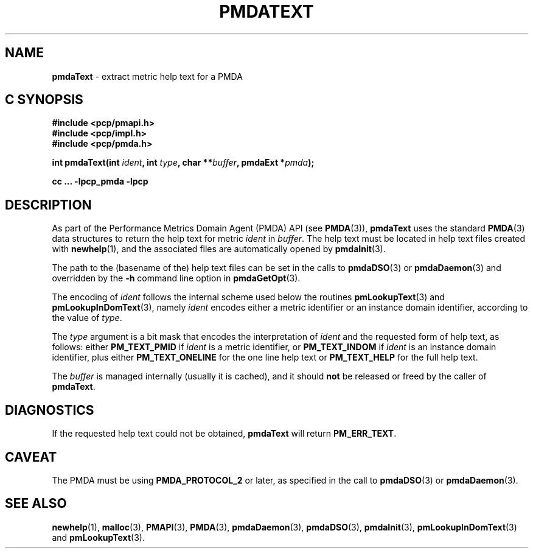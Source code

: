 '\"macro stdmacro
.\"
.\" Copyright (c) 2000-2004 Silicon Graphics, Inc.  All Rights Reserved.
.\" 
.\" This program is free software; you can redistribute it and/or modify it
.\" under the terms of the GNU General Public License as published by the
.\" Free Software Foundation; either version 2 of the License, or (at your
.\" option) any later version.
.\" 
.\" This program is distributed in the hope that it will be useful, but
.\" WITHOUT ANY WARRANTY; without even the implied warranty of MERCHANTABILITY
.\" or FITNESS FOR A PARTICULAR PURPOSE.  See the GNU General Public License
.\" for more details.
.\" 
.\"
.TH PMDATEXT 3 "PCP" "Performance Co-Pilot"
.SH NAME
\f3pmdaText\f1 \- extract metric help text for a PMDA
.SH "C SYNOPSIS"
.ft 3
#include <pcp/pmapi.h>
.br
#include <pcp/impl.h>
.br
#include <pcp/pmda.h>
.sp
int pmdaText(int \fIident\fP, int \fItype\fP, char **\fIbuffer\fP, pmdaExt *\fIpmda\fP);
.sp
cc ... \-lpcp_pmda \-lpcp
.ft 1
.SH DESCRIPTION
As part of the Performance Metrics Domain Agent (PMDA) API (see
.BR PMDA (3)),
.B pmdaText
uses the standard
.BR PMDA (3)
data structures to return the help text for metric
.I ident
in
.IR buffer .
The help text must be located in help text files
created with
.BR newhelp (1),
and the associated files are automatically opened by
.BR pmdaInit (3).
.PP
The path to the (basename of the) help text files can be set in the calls to
.BR pmdaDSO (3)
or
.BR pmdaDaemon (3)
and overridden by the 
.B \-h
command line option in
.BR pmdaGetOpt (3).
.PP
The encoding of
.I ident
follows the internal scheme used below the routines
.BR pmLookupText (3)
and
.BR pmLookupInDomText (3),
namely
.I ident
encodes either a metric identifier or an instance domain
identifier, according to the value
of
.IR type .
.PP
The
.I type
argument is a bit mask that encodes the interpretation of
.I ident
and the requested form of help text,
as follows:
either
.B PM_TEXT_PMID
if
.I ident
is a metric identifier, or
.B PM_TEXT_INDOM
if
.I ident
is an instance domain identifier, plus
either
.B PM_TEXT_ONELINE
for the one line help text or
.B PM_TEXT_HELP
for the full help text.
.PP
The
.I buffer
is managed internally (usually it is cached),
and it should
.B not
be released or freed by the caller of
.BR pmdaText .
.SH DIAGNOSTICS
If the requested help text
could not be obtained, 
.B pmdaText
will return
.BR PM_ERR_TEXT .
.SH CAVEAT
The PMDA must be using 
.B PMDA_PROTOCOL_2 
or later, as specified in the call to 
.BR pmdaDSO (3)
or 
.BR pmdaDaemon (3).
.SH SEE ALSO
.BR newhelp (1),
.BR malloc (3),
.BR PMAPI (3),
.BR PMDA (3),
.BR pmdaDaemon (3),
.BR pmdaDSO (3),
.BR pmdaInit (3),
.BR pmLookupInDomText (3)
and
.BR pmLookupText (3).
